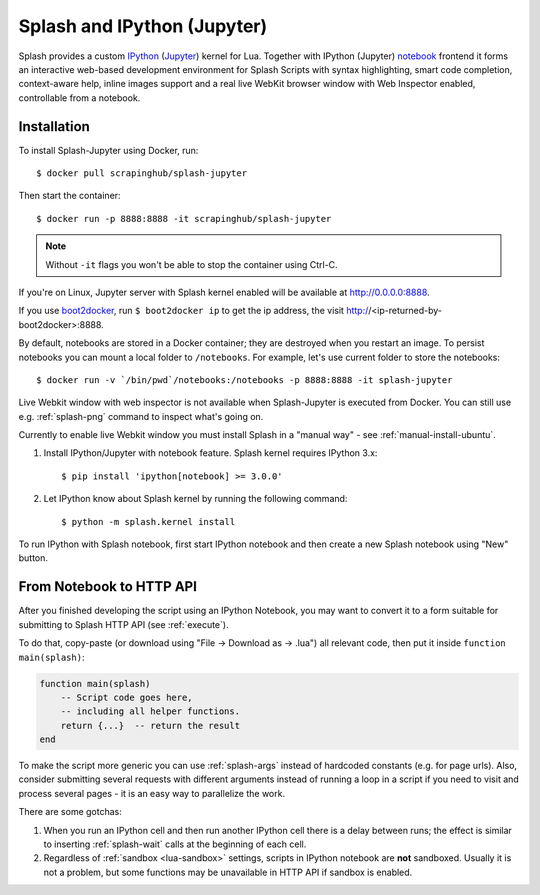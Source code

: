 .. _ipython-kernel:

Splash and IPython (Jupyter)
============================

Splash provides a custom IPython_ (Jupyter_) kernel for Lua. Together
with IPython (Jupyter) notebook_ frontend it forms an interactive
web-based development environment for Splash Scripts with syntax highlighting,
smart code completion, context-aware help, inline images support and a real
live WebKit browser window with Web Inspector enabled, controllable from
a notebook.

Installation
------------

To install Splash-Jupyter using Docker, run::

    $ docker pull scrapinghub/splash-jupyter

Then start the container::

    $ docker run -p 8888:8888 -it scrapinghub/splash-jupyter

.. note::

    Without ``-it`` flags you won't be able to stop the container using Ctrl-C.

If you're on Linux, Jupyter server with Splash kernel enabled
will be available at http://0.0.0.0:8888.

If you use boot2docker_, run ``$ boot2docker ip`` to get the ip address,
the visit http://<ip-returned-by-boot2docker>:8888.

By default, notebooks are stored in a Docker container; they are destroyed
when you restart an image. To persist notebooks you can mount a local folder
to ``/notebooks``. For example, let's use current folder to store the
notebooks::

    $ docker run -v `/bin/pwd`/notebooks:/notebooks -p 8888:8888 -it splash-jupyter

Live Webkit window with web inspector is not available when Splash-Jupyter
is executed from Docker. You can still use e.g. :ref:`splash-png` command
to inspect what's going on.

Currently to enable live Webkit window you must install Splash
in a "manual way" - see :ref:`manual-install-ubuntu`.

1. Install IPython/Jupyter with notebook feature. Splash kernel requires
   IPython 3.x::

       $ pip install 'ipython[notebook] >= 3.0.0'

2. Let IPython know about Splash kernel by running the following command::

       $ python -m splash.kernel install

To run IPython with Splash notebook, first start IPython notebook and then
create a new Splash notebook using "New" button.

From Notebook to HTTP API
-------------------------

After you finished developing the script using an IPython Notebook,
you may want to convert it to a form suitable for submitting
to Splash HTTP API (see :ref:`execute`).

To do that, copy-paste (or download using "File -> Download as -> .lua")
all relevant code, then put it inside ``function main(splash)``:

.. code-block:: lua

    function main(splash)
        -- Script code goes here,
        -- including all helper functions.
        return {...}  -- return the result
    end

To make the script more generic you can use :ref:`splash-args` instead of
hardcoded constants (e.g. for page urls). Also, consider submitting several
requests with different arguments instead of running a loop in a script
if you need to visit and process several pages - it is an easy way
to parallelize the work.

There are some gotchas:

1. When you run an IPython cell and then run another IPython cell there
   is a delay between runs; the effect is similar to inserting
   :ref:`splash-wait` calls at the beginning of each cell.
2. Regardless of :ref:`sandbox <lua-sandbox>` settings, scripts in IPython
   notebook are **not** sandboxed. Usually it is not a problem,
   but some functions may be unavailable in HTTP API if sandbox is enabled.

.. _IPython: http://ipython.org/
.. _Jupyter: http://jupyter.org/
.. _notebook: http://ipython.org/notebook.html
.. _Docker: http://docker.io
.. _Boot2Docker: http://boot2docker.io/
